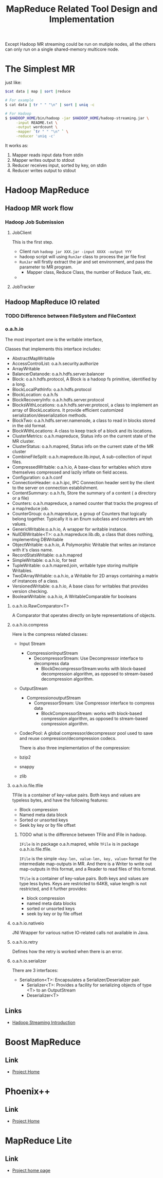 #+title: MapReduce Related Tool Design and Implementation


Except Hadoop MR streaming could be run on mutiple nodes, all the others can only run on a single shared-memory multicore node.


* The Simplest MR
  just like: 

#+BEGIN_SRC sh
$cat data | map | sort |reduce

# For example
$ cat data | tr " " "\n" | sort | uniq -c 

# For Hadoop
$ $HADOOP_HOME/bin/hadoop -jar $HADOOP_HOME/hadoop-streaming.jar \
     -input README.txt \
     -output wordcount \
     -mapper `tr " " "\n" ` \
     -reducer 'uniq -c'
#+END_SRC

  It works as:
  1. Mapper reads input data from stdin
  2. Mapper writes output to stdout
  3. Reducer receives input, sorted by key, on stdin
  4. Reducer writes output to stdout



* Hadoop MapReduce



** Hadoop MR work flow


*** Hadoop Job Submission


**** JobClient 
     This is the first step. 
     - Client run =hadoop jar XXX.jar -input XXXX -output YYY=
     - hadoop script will using =RunJar= class to process the jar file first
     - =RunJar= will firstly extract the jar and set environment, and pass the parameter to MR program.
       - Mapper class, Reduce Class, the number of Reduce Task, etc.
     -
     


**** JobTracker



** Hadoop MapReduce IO related


*** TODO Difference between FileSystem and FileContext
    

*** o.a.h.io

    The most important one is the writable interface, 

    Classes that implements this interface includes:
 - AbstractMapWritable
 - AccessControlList: o.a.h.security.authorize
 - ArrayWritable
 - BalancerDatanode: o.a.h.hdfs.server.balancer
 - Block: o.a.h.hdfs.protocol, A Block is a hadoop fs primitive, identified by a long.
 - BlockLocalPathInfo: o.a.h.hdfs.protocol
 - BlockLocation: o.a.h.fs
 - BlockRecoveryInfo: o.a.h.hdfs.server.protocol
 - BlocksWithLocations: o.a.h.hdfs.server.protocol,  a class to implement an array of BlockLocations. It provide efficient customized serialization/deserialization methods.
 - BlockTwo: o.a.h.hdfs.server.namenode, a class to read in blocks stored in the old format.
 - BlockWithLocations: A class to keep track of a block and its locations.
 - ClusterMetrics: o.a.h.mapreduce, Status info on the current state of the MR cluster.
 - ClusterStatus: o.a.h.mapred, Status info on the current state of the MR cluster
 - CombineFileSplit: o.a.h.mapreduce.lib.input, A sub-collection of input files.
 - CompressedWritable: o.a.h.io, A base-class for writables which store themselves compressed and lazily inflate on field access.
 - Configuration: o.a.h.conf
 - ConnectionHeader: o.a.h.ipc, IPC Connection header sent by the client to the server on connection establishment.
 - ContentSummary: o.a.h.fs,  Store the summary of a content ( a directory or a file)
 - Counters: o.a.h.mapreduce, a named counter that tracks the progress of a map/reduce job.
 - CounterGroup: o.a.h.mapreduce, a group of Counters that logically belong together. Typically it is an Enum subclass and counters are teh values.
 - GenericWritable:o.a.h.io, A wrapper for writable instance.
 - NullDBWritable<T>: o.a.h.mapreduce.lib.db, a class that does nothing, implementing DBWritable
 - ObjectWritable: o.a.h.io, A Polymorphic Writable that writes an instance with it's class name.
 - RecordStatsWritable: o.a.h.mapred
 - SimpleWritable: o.a.h.io, for test
 - TupleWritable: o.a.h.mapred.join, writable type storing multiple Writables.
 - TwoDArrayWritable: o.a.h.io, a Writable for 2D arrays containing a matrix of instances of a class.
 - VersionedWritable: o.a.h.io, A base class for writables that provides version checking.
 - BooleanWritable: o.a.h.io, A WritableComparable for booleans

**** o.a.h.io.RawComparator<T>
	 A Comparator that operates directly on byte representations of objects.

**** o.a.h.io.compress
     Here is the compress related classes:
 - Input Stream
   - CompressionInputStream
	 - DecompressorStream: Use Decompressor interface to decompress data
      - BlockDecompressorStream:works with block-based decompression algorithm, as opposed to stream-based decompression algorithm.
 - OutputStream
   - CompressionoutputStream
	 - CompressorStream: Use Compressor interface to compress data
      - BlockCompressorStream: works with block-based compression algorithm, as opposed to stream-based compression algorithm.
 - CodecPool: A global compressor/decompressor pool used to save and reuse compression/decompression codecs.
   
   There is also three implementation of the compression:
 - bzip2
 - snappy
 - zlib
   
**** o.a.h.io.file.tfile

     TFile is a container of key-value pairs. Both keys and values are typeless bytes, and have the following features:
 - Block compression
 - Named meta data block
 - Sorted or unsorted keys
 - Seek by key or by file offset
   
***** TODO what is the difference between TFile and IFile in hadoop.
      =IFile= is in package o.a.h.mapred, while =TFile= is in package o.a.h.io.file.tfile.

      =IFile= is the simple =<key-len, value-len, key, value>= format for the intermediate map-outputs in MR. 
      And there is a Writer to write out map-outputs in this format, and a Reader to read files of this format.

      =TFile= is a container of key-value pairs. Both keys and values are type less bytes.
      Keys are restricted to 64KB, value length is not restricted, and it further provides:
      - block compression
      - named meta data blocks
      - sorted or unsorted keys
      - seek by key or by file offset

**** o.a.h.io.nativeio

     JNI Wrapper for various native IO-related calls not available in Java.

**** o.a.h.io.retry

     Defines how the retry is worked when there is an error.

**** o.a.h.io.serializer

     There are 3 interfaces:
- Serialization<T>: Encapsulates a Serializer/Deserializer pair.
  - Serializer<T>: Provides a facility for serializing objects of type <T> to an OutputStream
  - Deserializer<T>
    
    
** Links
   - [[http://hadoop.apache.org/docs/stable/streaming.html][Hadoop Streaming Introduction]]


* Boost MapReduce 

** Link
   - [[https://github.com/cdmh/mapreduce][Project Home]]

* Phoenix++

** Link
   - [[http://mapreduce.stanford.edu/][Project Home]]



* MapReduce Lite

** Link
   - [[https://code.google.com/p/mapreduce-lite/][Project home page]]
